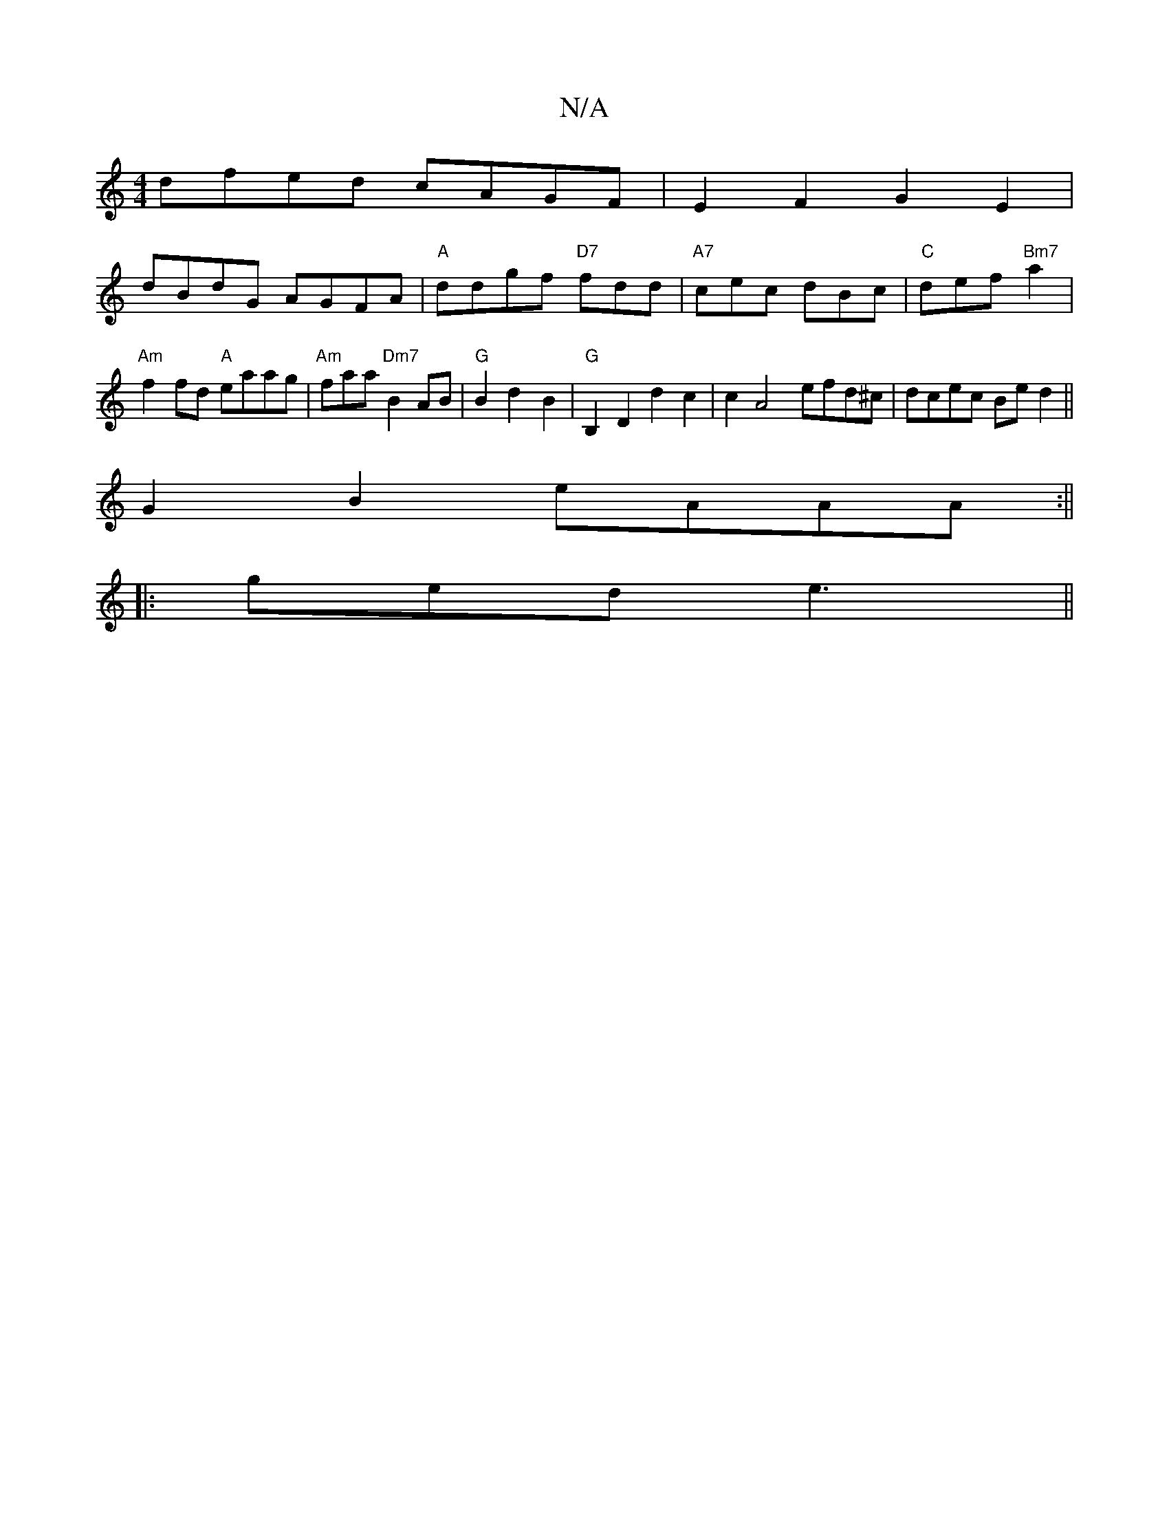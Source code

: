 X:1
T:N/A
M:4/4
R:N/A
K:Cmajor
dfed cAGF|E2F2 G2E2|
dBdG AGFA|"A"ddgf "D7"fdd |"A7"cec dBc|"C"def "Bm7" a2 | "Am"f2fd "A"eaag|"Am"faa "Dm7"B2AB|"G"B2 d2-B2 | "G"B,2D2 d2c2|c2A4 efd^c|dcec Bed2||
G2B2 eAAA :|| 
|:ged e3||

|: A2B|G2